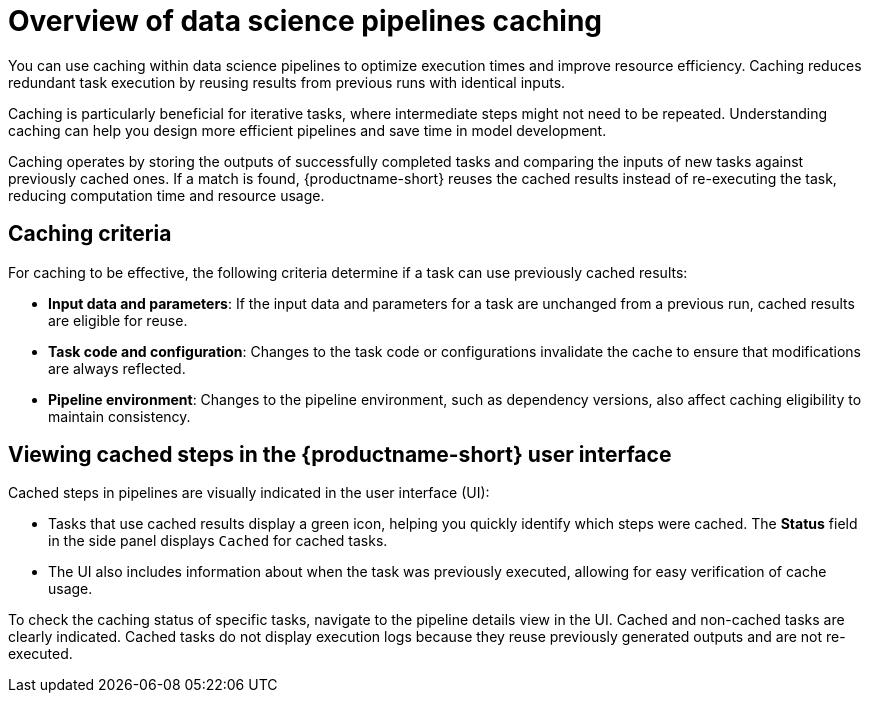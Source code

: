 :_module-type: CONCEPT

[id='overview-of-data-science-pipelines-caching_{context}']
= Overview of data science pipelines caching

[role='_abstract']
You can use caching within data science pipelines to optimize execution times and improve resource efficiency. Caching reduces redundant task execution by reusing results from previous runs with identical inputs. 

Caching is particularly beneficial for iterative tasks, where intermediate steps might not need to be repeated. Understanding caching can help you design more efficient pipelines and save time in model development.

Caching operates by storing the outputs of successfully completed tasks and comparing the inputs of new tasks against previously cached ones. If a match is found, {productname-short} reuses the cached results instead of re-executing the task, reducing computation time and resource usage.

== Caching criteria

For caching to be effective, the following criteria determine if a task can use previously cached results:

* *Input data and parameters*: If the input data and parameters for a task are unchanged from a previous run, cached results are eligible for reuse.
* *Task code and configuration*: Changes to the task code or configurations invalidate the cache to ensure that modifications are always reflected.
* *Pipeline environment*: Changes to the pipeline environment, such as dependency versions, also affect caching eligibility to maintain consistency.

== Viewing cached steps in the {productname-short} user interface

Cached steps in pipelines are visually indicated in the user interface (UI):

* Tasks that use cached results display a green icon, helping you quickly identify which steps were cached. The *Status* field in the side panel displays `Cached` for cached tasks.  
* The UI also includes information about when the task was previously executed, allowing for easy verification of cache usage.

To check the caching status of specific tasks, navigate to the pipeline details view in the UI. Cached and non-cached tasks are clearly indicated. Cached tasks do not display execution logs because they reuse previously generated outputs and are not re-executed.